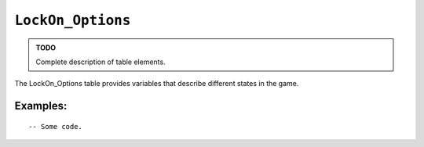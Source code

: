 .. _ref_api_LockOn_Options:

``LockOn_Options``
====================================

.. admonition:: TODO

    Complete description of table elements.

The LockOn_Options table provides variables that describe different states in
the game.

Examples:
---------

::

  -- Some code.

